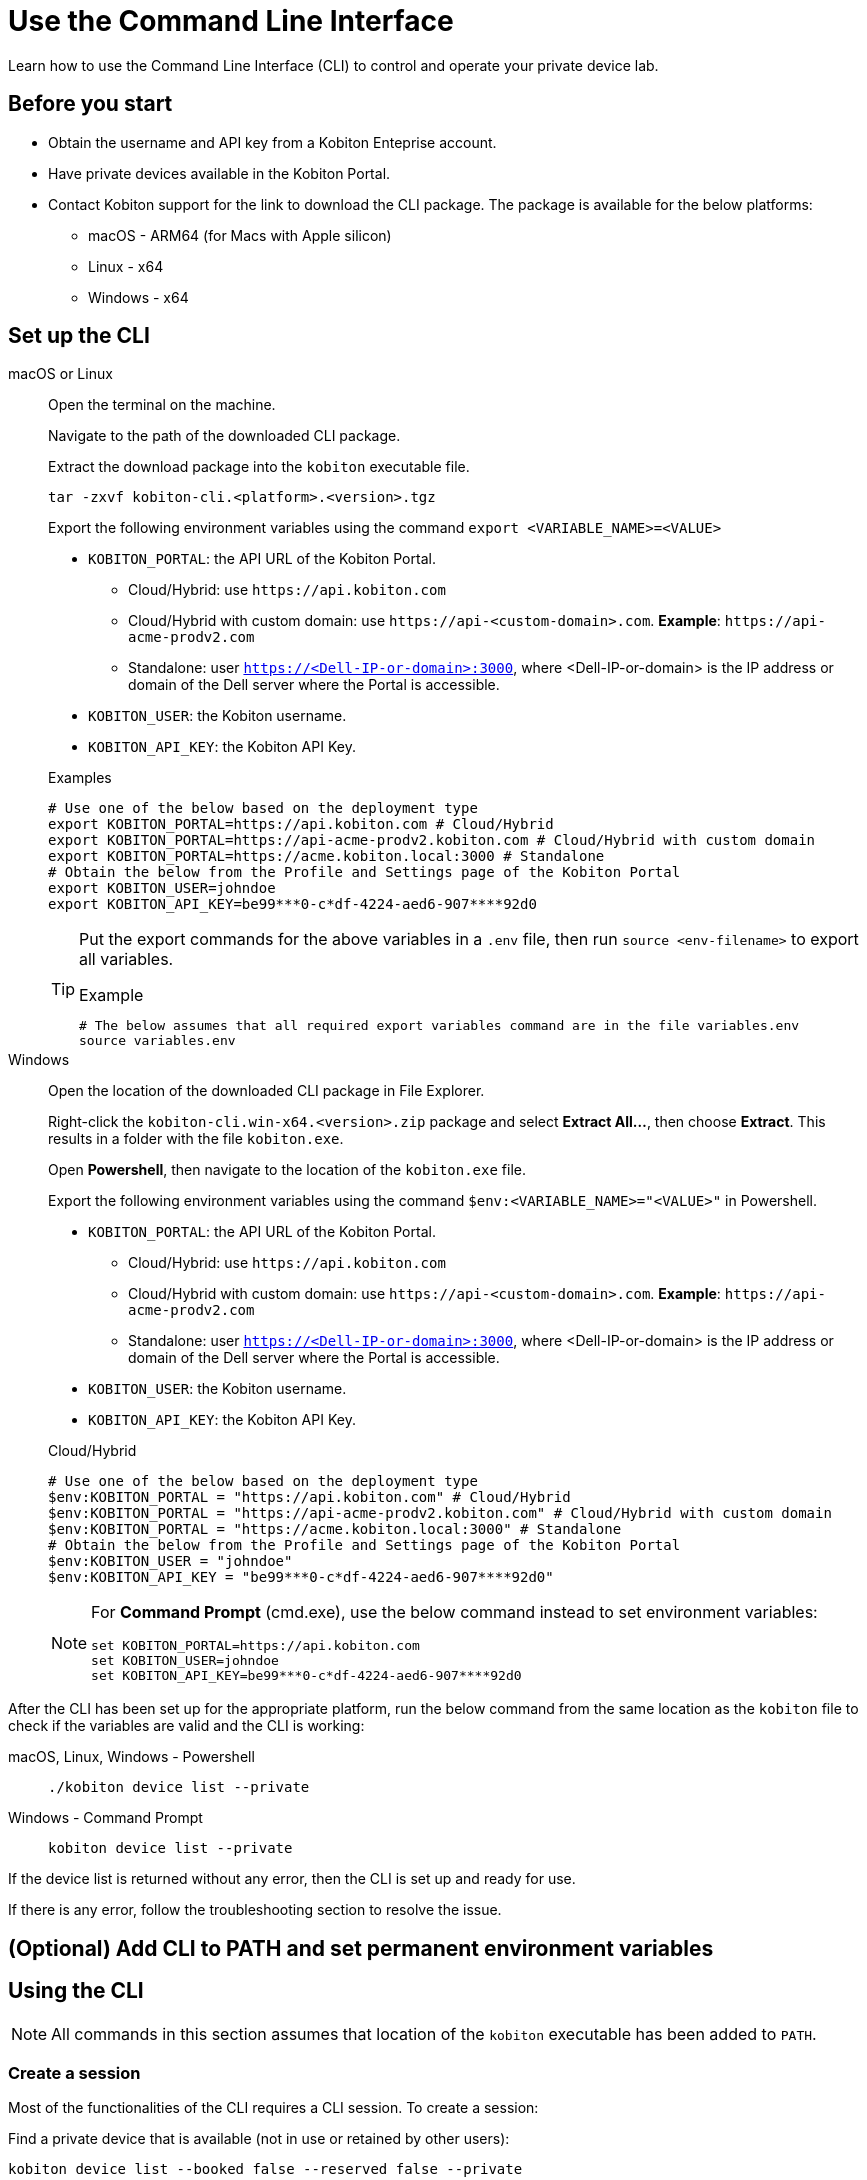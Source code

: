 = Use the Command Line Interface
:navtitle: Use the CLI

Learn how to use the Command Line Interface (CLI) to control and operate your private device lab.

== Before you start

* Obtain the username and API key from a Kobiton Enteprise account.
* Have private devices available in the Kobiton Portal.
* Contact Kobiton support for the link to download the CLI package. The package is available for the below platforms:
** macOS - ARM64 (for Macs with Apple silicon)
** Linux - x64
** Windows - x64

== Set up the CLI

[tabs]

====

macOS or Linux::
+
--

Open the terminal on the machine.

Navigate to the path of the downloaded CLI package.

Extract the download package into the `kobiton` executable file.

[source,bash]
tar -zxvf kobiton-cli.<platform>.<version>.tgz

Export the following environment variables using the command `export <VARIABLE_NAME>=<VALUE>`

* `KOBITON_PORTAL`: the API URL of the Kobiton Portal.
** Cloud/Hybrid: use `\https://api.kobiton.com`
** Cloud/Hybrid with custom domain: use `\https://api-<custom-domain>.com`. *Example*: `\https://api-acme-prodv2.com`
** Standalone: user `https://<Dell-IP-or-domain>:3000`, where <Dell-IP-or-domain> is the IP address or domain of the Dell server where the Portal is accessible.
* `KOBITON_USER`: the Kobiton username.
* `KOBITON_API_KEY`: the Kobiton API Key.

[source,bash]
.Examples
# Use one of the below based on the deployment type
export KOBITON_PORTAL=https://api.kobiton.com # Cloud/Hybrid
export KOBITON_PORTAL=https://api-acme-prodv2.kobiton.com # Cloud/Hybrid with custom domain
export KOBITON_PORTAL=https://acme.kobiton.local:3000 # Standalone
# Obtain the below from the Profile and Settings page of the Kobiton Portal
export KOBITON_USER=johndoe
export KOBITON_API_KEY=be99***0-c*df-4224-aed6-907****92d0

[TIP]
=====
Put the export commands for the above variables in a `.env` file, then run `source <env-filename>` to export all variables.

[source,bash]
.Example
# The below assumes that all required export variables command are in the file variables.env
source variables.env
=====
--

Windows::
+
--

Open the location of the downloaded CLI package in File Explorer.

Right-click the `kobiton-cli.win-x64.<version>.zip` package and select *Extract All...*, then choose *Extract*. This results in a folder with the file `kobiton.exe`.

Open *Powershell*, then navigate to the location of the `kobiton.exe` file.

Export the following environment variables using the command `$env:<VARIABLE_NAME>="<VALUE>"` in Powershell.

* `KOBITON_PORTAL`: the API URL of the Kobiton Portal.
** Cloud/Hybrid: use `\https://api.kobiton.com`
** Cloud/Hybrid with custom domain: use `\https://api-<custom-domain>.com`. *Example*: `\https://api-acme-prodv2.com`
** Standalone: user `https://<Dell-IP-or-domain>:3000`, where <Dell-IP-or-domain> is the IP address or domain of the Dell server where the Portal is accessible.
* `KOBITON_USER`: the Kobiton username.
* `KOBITON_API_KEY`: the Kobiton API Key.

[source,bash]
.Cloud/Hybrid
# Use one of the below based on the deployment type
$env:KOBITON_PORTAL = "https://api.kobiton.com" # Cloud/Hybrid
$env:KOBITON_PORTAL = "https://api-acme-prodv2.kobiton.com" # Cloud/Hybrid with custom domain
$env:KOBITON_PORTAL = "https://acme.kobiton.local:3000" # Standalone
# Obtain the below from the Profile and Settings page of the Kobiton Portal
$env:KOBITON_USER = "johndoe"
$env:KOBITON_API_KEY = "be99***0-c*df-4224-aed6-907****92d0"

[NOTE]
=====
For *Command Prompt* (cmd.exe), use the below command instead to set environment variables:
[source,bash]
set KOBITON_PORTAL=https://api.kobiton.com
set KOBITON_USER=johndoe
set KOBITON_API_KEY=be99***0-c*df-4224-aed6-907****92d0
=====

--
====

After the CLI has been set up for the appropriate platform, run the below command from the same location as the `kobiton` file to check if the variables are valid and the CLI is working:

[tabs]

====

macOS, Linux, Windows - Powershell::
+
--

[source]
----
./kobiton device list --private
----

--

Windows - Command Prompt::
+
--
[source]
kobiton device list --private
--
====

If the device list is returned without any error, then the CLI is set up and ready for use.

If there is any error, follow the troubleshooting section to resolve the issue.

== (Optional) Add CLI to PATH and set permanent environment variables



== Using the CLI

[NOTE]
All commands in this section assumes that location of the `kobiton` executable has been added to `PATH`.

=== Create a session

Most of the functionalities of the CLI requires a CLI session. To create a session:

Find a private device that is available (not in use or retained by other users):

[source]
kobiton device list --booked false --reserved false --private

Note down the UDID of the device to use.

Create a session on the device:

[source]
.Example
kobiton session create -u <UDID>

[source]
.Output
Session <SESSION_ID> created for device <UDID>.
Session token <TOKEN>

Note down the `SESSION_ID` for later user.

Export the `TOKEN` to the `KOBITON_SESSION_TOKEN` environment variable for later use

[tabs]
====

macOS and Linux::
+
--

[source]
export KOBITON_SESSION_TOKEN=<TOKEN>

--

Windows - Powershell::
+
--
[source]
$env:KOBITON_SESSION_TOKEN="<TOKEN>"
--

Windows - Command Prompt::
+
--
[source]
set KOBITON_SESSION_TOKEN=<TOKEN>
--
====

Depending on the command, either `SESSION_ID` or `KOBITON_SESSION_TOKEN` is required. Some commands do not require either of them. See the next section for the list of commands and their basic usage.

=== List of commands

[NOTE]
====

Required parameters are marked *bold* in syntax. In the example below, `<KEYWORD>` is required, but `[OPTIONS]` is optional:

`kobiton app find [OPTIONS] *<KEYWORD>*`

====
[cols="1,1,3,4,4"]
|===
|Category|Operation|Description|Syntax|Example

.6+|App

|Run
|Run app on device
a|`kobiton app run *[OPTIONS]* *<APP_IDENTIFIER>* [ARGS]...`

`[OPTIONS]`: requires `-a <KOBITON_SESSION_TOKEN>`

|

|Kill
|Kill app on device
a|`kobiton app kill *[OPTIONS]* *<IDENTITY>*`

`[OPTIONS]`: requires `-a <KOBITON_SESSION_TOKEN>`
|

|Install
|Install app on device
a|`kobiton app install *[OPTIONS]*`

`[OPTIONS]`: requires `-s <SESSION_ID>`
|

|Uninstall
|Uninstall app on device
a|`kobiton app uninstall *[OPTIONS]* *<APP_IDENTIFIER>*`

`[OPTIONS]`: requires `-u <UDID>`

This operation does not need a CLI session.
|

|Upload
|Upload an app to the Kobiton App Repo
a|`kobiton app upload [OPTIONS] *<PATH>* [APP_ID]`
|

|Find
|Find an app on the Kobiton App Repo using keyword
a|`kobiton app find [OPTIONS] *<KEYWORD>*`

Put <KEYWORD> between double quotes for space or special character.
|

.3+|File

|List
|List file on the specified path of the device
a|`kobiton file list *[OPTIONS]* [PATH]`

`[OPTIONS]`: requires `-a <KOBITON_SESSION_TOKEN>`

If `[PATH]` is empty, the home location is used.
|

|Push
|Push a file to the specified path on the device
a|`kobiton file push *[OPTIONS]* *<LOCAL_PATH>* <REMOTE_PATH>`

`[OPTIONS]`: requires `-a <KOBITON_SESSION_TOKEN>`

If `[REMOTE_PATH]` is empty, the home location is used.
|

|Pull
|Pull a file from the specified path on the device
a|`kobiton file pull *[OPTIONS]* *<REMOTE_PATH>* [LOCAL_PATH]`

`[OPTIONS]`: requires `-a <KOBITON_SESSION_TOKEN>`

If `[LOCAL_PATH]` is empty, the current location is used.
|

.4+|Device

|List
|List devices
a|`kobiton device list [OPTIONS]`

Highly recommended to use:

* `--private`: filter only private devices.

* `--booked false`: filter only devices not in use.

* `--reserved false`: filter only devices not retained.
|

|ADB shell
|Run ADB shell command on Android device
a|`kobiton device adb-shell *[OPTIONS]* [ARGS]...`

`[OPTIONS]`: requires `-a <KOBITON_SESSION_TOKEN>`

If `[ARGS]...` is not provided, launch an interactive adb shell.

|

|Forward
|Forward a port on the device to a port on the local machine
a|`kobiton device forward *[OPTIONS]* *<LOCAL_ADDRESS>* *<REMOTE_ADDRESS>*`

`[OPTIONS]`: requires `-a <KOBITON_SESSION_TOKEN>`

`<LOCAL_ADDRESS>` and `REMOTE_ADDRESS` must follows `tcp:<port>` format
|

|PS
|View running processes on the device
a|`kobiton device ps *[OPTIONS]*`

`[OPTIONS]`: requires `-a <KOBITON_SESSION_TOKEN>`
|

.7+| Session

|Create
|Create a CLI session
a|`kobiton session create *[OPTIONS]*`

`[OPTIONS]`: requires `-u <UDID>`

Use `-t` to set session timeout in minutes. Default/minimum is `10` and maximum is `120`.
|

|End
|End an active session (all types)
a|`kobiton session end *[OPTIONS]*`

`[OPTIONS]`: requires `-s <SESSION_ID>`
|

|Terminate
|Terminate a non-responsive session (all types)
a|`kobiton session terminate *[OPTIONS]*`

`[OPTIONS]`: requires `-s <SESSION_ID>`
|

|Delete
|Delete and remove a completed CLI session from the Session list
a|`kobiton session delete *[OPTIONS]*`

`[OPTIONS]`: requires `-s <SESSION_ID>`
|

|Ping
|Ping an active CLI session to reset the timeout counter
a|`kobiton session ping *[OPTIONS]*`

`[OPTIONS]`: requires `-s <SESSION_ID>`
|

|List active
|List active sessions (all types)
a|`kobiton session list-active [OPTIONS]`
|

|Show
|Show details of a session (all types)
a|`kobiton session show *[OPTIONS]*`

`[OPTIONS]`: requires `-s <SESSION_ID>`
|

|Test

|Run
a|Run a native framework automation session (XCUITest, UIAutomator, Espresso). GameDriver is not supported.
a|`kobiton test run *[OPTIONS]* --app *<APP>* --runner *<TEST_RUNNER>* *<FRAMEWORK>*`

`[OPTIONS]`: different requirements based on framework:

* Either `-u <UDID>` or `-d <DEVICE_NAME>` is required for any framework

* Either `-t <TESTS>` or `--plan <TEST_PLAN>` is required for XCUITest
|

|===